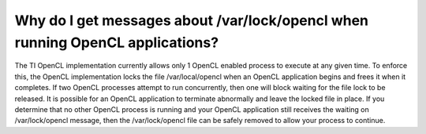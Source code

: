 ****************************************************************************************
Why do I get messages about /var/lock/opencl when running OpenCL applications?
****************************************************************************************

The TI OpenCL implementation currently allows only 1 OpenCL enabled process
to execute at any given time.  To enforce this, the OpenCL implementation
locks the file /var/local/opencl when an OpenCL application begins and
frees it when it completes.  If two OpenCL processes attempt to run
concurrently, then one will block waiting for the file lock to be released.
It is possible for an OpenCL application to terminate abnormally and leave
the locked file in place.  If you determine that no other OpenCL process is
running and your OpenCL application still receives the waiting on
/var/lock/opencl message, then the /var/lock/opencl file can be safely
removed to allow your process to continue. 
